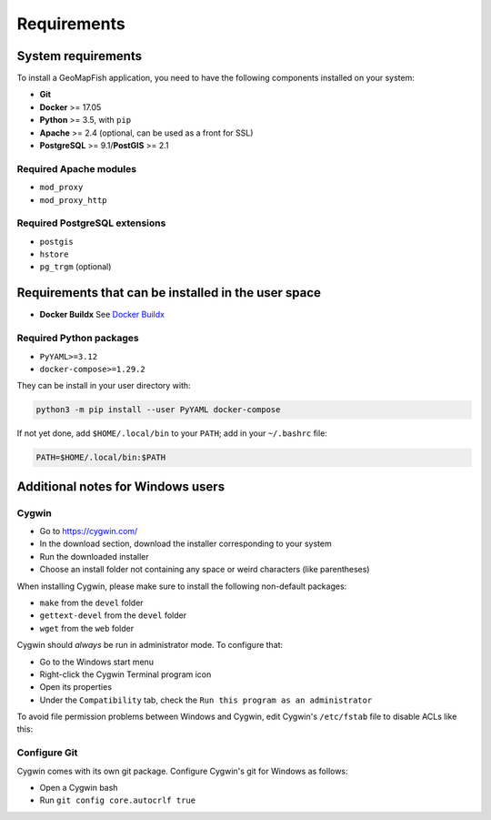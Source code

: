 .. _integrator_requirements:

Requirements
============

System requirements
-------------------

To install a GeoMapFish application, you need to have the following
components installed on your system:

* **Git**
* **Docker** >= 17.05
* **Python** >= 3.5, with ``pip``
* **Apache** >= 2.4 (optional, can be used as a front for SSL)
* **PostgreSQL** >= 9.1/**PostGIS** >= 2.1

Required Apache modules
~~~~~~~~~~~~~~~~~~~~~~~

* ``mod_proxy``
* ``mod_proxy_http``


Required PostgreSQL extensions
~~~~~~~~~~~~~~~~~~~~~~~~~~~~~~

* ``postgis``
* ``hstore``
* ``pg_trgm`` (optional)

Requirements that can be installed in the user space
----------------------------------------------------

* **Docker Buildx** See `Docker Buildx <https://docs.docker.com/build/architecture/#install-buildx>`_

Required Python packages
~~~~~~~~~~~~~~~~~~~~~~~~

* ``PyYAML>=3.12``
* ``docker-compose>=1.29.2``

They can be install in your user directory with:

.. code:: bash

   python3 -m pip install --user PyYAML docker-compose

If not yet done, add ``$HOME/.local/bin`` to your ``PATH``; add in your ``~/.bashrc`` file:

.. code:: bash

   PATH=$HOME/.local/bin:$PATH


Additional notes for Windows users
----------------------------------

Cygwin
~~~~~~

* Go to https://cygwin.com/
* In the download section, download the installer corresponding to your system
* Run the downloaded installer
* Choose an install folder not containing any space or weird characters (like parentheses)

When installing Cygwin, please make sure to install the following non-default packages:

* ``make`` from the ``devel`` folder
* ``gettext-devel`` from the ``devel`` folder
* ``wget`` from the ``web`` folder

Cygwin should *always* be run in administrator mode. To configure that:

* Go to the Windows start menu
* Right-click the Cygwin Terminal program icon
* Open its properties
* Under the ``Compatibility`` tab, check the ``Run this program as an administrator``

To avoid file permission problems between Windows and Cygwin, edit Cygwin's
``/etc/fstab`` file to disable ACLs like this:

.. prompt:: bash

    none /cygdrive cygdrive binary,noacl,posix=0,user 0 0

Configure Git
~~~~~~~~~~~~~

Cygwin comes with its own git package. Configure
Cygwin's git for Windows as follows:

* Open a Cygwin bash
* Run ``git config core.autocrlf true``
